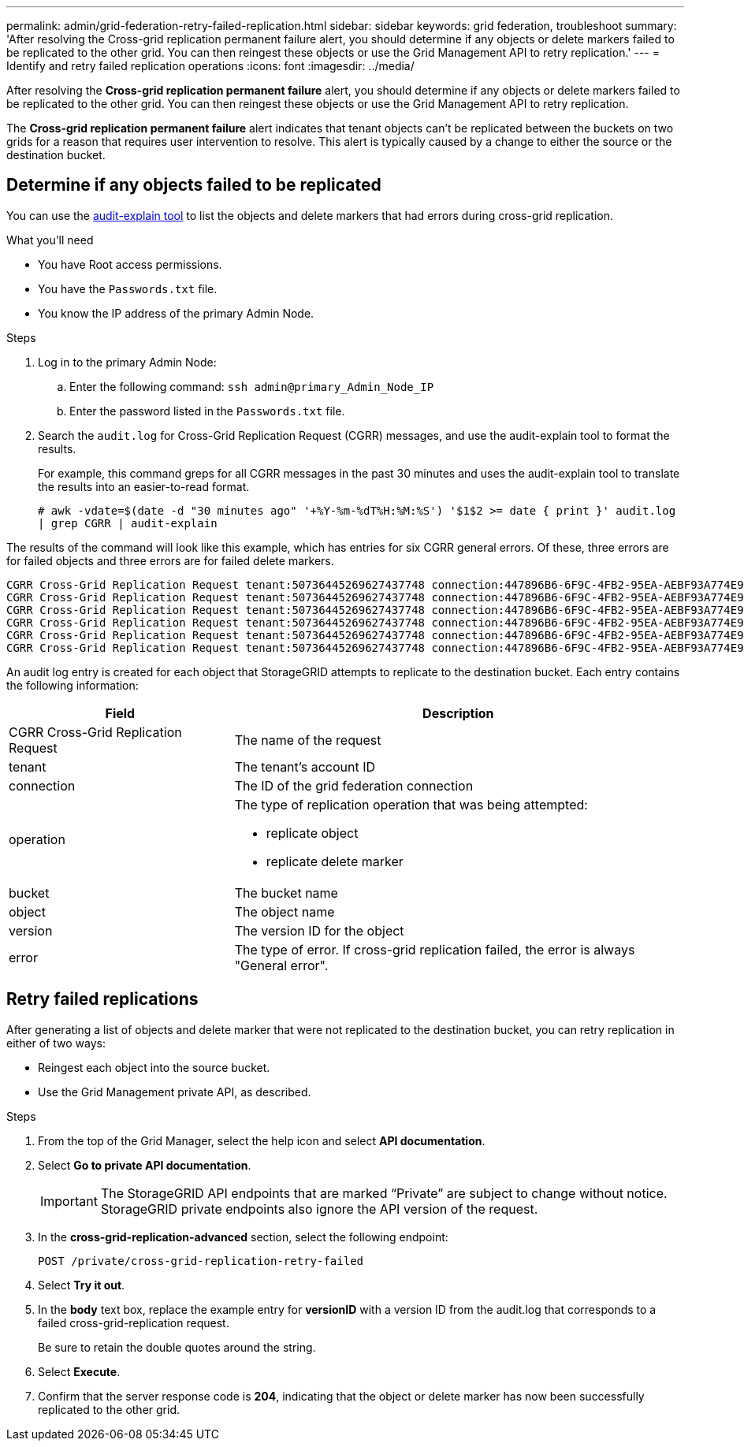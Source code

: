 ---
permalink: admin/grid-federation-retry-failed-replication.html
sidebar: sidebar
keywords: grid federation, troubleshoot
summary: 'After resolving the Cross-grid replication permanent failure alert, you should determine if any objects or delete markers failed to be replicated to the other grid. You can then reingest these objects or use the Grid Management API to retry replication.'
---
= Identify and retry failed replication operations
:icons: font
:imagesdir: ../media/

[.lead]
After resolving the *Cross-grid replication permanent failure* alert, you should determine if any objects or delete markers failed to be replicated to the other grid. You can then reingest these objects or use the Grid Management API to retry replication.

The *Cross-grid replication permanent failure* alert indicates that tenant objects can't be replicated between the buckets on two grids for a reason that requires user intervention to resolve. This alert is typically caused by a change to either the source or the destination bucket.

== Determine if any objects failed to be replicated

You can use the xref:../audit/using-audit-explain-tool.adoc[audit-explain tool] to list the objects and delete markers that had errors during cross-grid replication.

.What you'll need

* You have Root access permissions.
* You have the `Passwords.txt` file.
* You know the IP address of the primary Admin Node.

.Steps

. Log in to the primary Admin Node:

.. Enter the following command: `ssh admin@primary_Admin_Node_IP`

.. Enter the password listed in the `Passwords.txt` file.

. Search the `audit.log` for Cross-Grid Replication Request (CGRR) messages, and use the audit-explain tool to format the results.
+
For example, this command greps for all CGRR messages in the past 30 minutes and uses the audit-explain tool to translate the results into an easier-to-read format.
+
`# awk -vdate=$(date -d "30 minutes ago" '+%Y-%m-%dT%H:%M:%S') '$1$2 >= date { print }' audit.log | grep CGRR | audit-explain`

The results of the command will look like this example, which has entries for six CGRR general errors. Of these, three errors are for failed objects and three errors are for failed delete markers.

----
CGRR Cross-Grid Replication Request tenant:50736445269627437748 connection:447896B6-6F9C-4FB2-95EA-AEBF93A774E9 operation:"replicate object" bucket:bucket123 object:"audit-0" version:QjRBNDIzODAtNjQ3My0xMUVELTg2QjEtODJBMjAwQkI3NEM4 error:general error
CGRR Cross-Grid Replication Request tenant:50736445269627437748 connection:447896B6-6F9C-4FB2-95EA-AEBF93A774E9 operation:"replicate object" bucket:bucket123 object:"audit-3" version:QjRDOTRCOUMtNjQ3My0xMUVELTkzM0YtOTg1MTAwQkI3NEM4 error:general error
CGRR Cross-Grid Replication Request tenant:50736445269627437748 connection:447896B6-6F9C-4FB2-95EA-AEBF93A774E9 operation:"replicate object" bucket:bucket123 object:"audit-1" version:QjRCMjJEQzItNjQ3My0xMUVELTkxQzctMzk2NzAwQkI3NEM4 error:general error
CGRR Cross-Grid Replication Request tenant:50736445269627437748 connection:447896B6-6F9C-4FB2-95EA-AEBF93A774E9 operation:"replicate delete marker" bucket:bucket123 object:"audit-1" version:NUQ0OEYxMDAtNjQ3NC0xMUVELTg2NjMtOTY5NzAwQkI3NEM4 error:general error
CGRR Cross-Grid Replication Request tenant:50736445269627437748 connection:447896B6-6F9C-4FB2-95EA-AEBF93A774E9 operation:"replicate delete marker" bucket:bucket123 object:"audit-5" version:NUQ1ODUwQkUtNjQ3NC0xMUVELTg1NTItRDkwNzAwQkI3NEM4 error:general error
CGRR Cross-Grid Replication Request tenant:50736445269627437748 connection:447896B6-6F9C-4FB2-95EA-AEBF93A774E9 operation:"replicate delete marker" bucket:bucket123 object:"audit-9" version:NUQ2Mzg2QTAtNjQ3NC0xMUVELTkwNzAtQTk2MzAwQkI3NEM4 error:general error

----

An audit log entry is created for each object that StorageGRID attempts to replicate to the destination bucket. Each entry contains the following information:

[cols="1a,2a" options=header] 
|===

| Field | Description

| CGRR Cross-Grid Replication Request
| The name of the request

| tenant
| The tenant's account ID

| connection
| The ID of the grid federation connection

| operation
| The type of replication operation that was being attempted:

* replicate object
* replicate delete marker

| bucket
| The bucket name

| object
| The object name

| version
| The version ID for the object

| error
| The type of error. If cross-grid replication failed, the error is always  "General error".

|===

== Retry failed replications

After generating a list of objects and delete marker that were not replicated to the destination bucket, you can retry replication in either of two ways:

* Reingest each object into the source bucket.

* Use the Grid Management private API, as described.

.Steps

. From the top of the Grid Manager, select the help icon and select *API documentation*.

. Select *Go to private API documentation*.
+
IMPORTANT: The StorageGRID API endpoints that are marked "`Private`" are subject to change without notice. StorageGRID private endpoints also ignore the API version of the request.

. In the *cross-grid-replication-advanced* section, select the following endpoint:
+
`POST /private/cross-grid-replication-retry-failed`

. Select *Try it out*.

. In the *body* text box, replace the example entry for *versionID* with a version ID from the audit.log that corresponds to a failed cross-grid-replication request.
+
Be sure to retain the double quotes around the string.

. Select *Execute*.

. Confirm that the server response code is *204*, indicating that the object or delete marker has now been successfully replicated to the other grid. 





